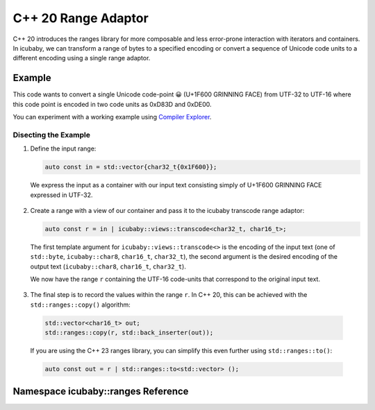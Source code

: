 C++ 20 Range Adaptor
====================
C++ 20 introduces the ranges library for more composable and less error-prone interaction with
iterators and containers. In icubaby, we can transform a range of bytes to a specified encoding or
convert a sequence of Unicode code units to a different encoding using a single range adaptor.

Example
-------

.. code-block:: cpp
  :linenos:
     
  #include <icubaby/icubaby.hpp>
  #include <vector>
  
  auto grinning_face() {
    auto const in = std::vector{char32_t{0x1F600}};
    auto const r = in | icubaby::views::transcode<char32_t, char16_t>;
    std::vector<char16_t> out;
    std::ranges::copy(r, std::back_inserter(out));
    return out;
  }


This code wants to convert a single Unicode code-point 😀 (U+1F600 GRINNING FACE) from UTF-32 to
UTF-16 where this code point is encoded in two code units as 0xD83D and 0xDE00.

You can experiment with a working example using `Compiler Explorer <https://godbolt.org/z/MaEEYnxG6>`_.

Disecting the Example
^^^^^^^^^^^^^^^^^^^^^

1. Define the input range:

   .. code-block:: cpp
     
     auto const in = std::vector{char32_t{0x1F600}};

  We express the input as a container with our input text consisting simply of U+1F600 GRINNING FACE
  expressed in UTF-32.

2. Create a range with a view of our container and pass it to the icubaby transcode range adaptor:

   .. code-block:: cpp
     
     auto const r = in | icubaby::views::transcode<char32_t, char16_t>;

  The first template argument for ``icubaby::views::transcode<>`` is the encoding of the input text
  (one of ``std::byte``, ``icubaby::char8``, ``char16_t``, ``char32_t``), the second argument is the
  desired encoding of the output text (``icubaby::char8``, ``char16_t``, ``char32_t``).

  We now have the range ``r`` containing the UTF-16 code-units that correspond to the original input
  text.

3. The final step is to record the values within the range ``r``. In C++ 20, this can be achieved
   with the ``std::ranges::copy()`` algorithm:

  .. code-block::
     
    std::vector<char16_t> out;
    std::ranges::copy(r, std::back_inserter(out));

  If you are using the C++ 23 ranges library, you can simplify this even further using
  ``std::ranges::to()``:

  .. code-block::
     
    auto const out = r | std::ranges::to<std::vector> ();

Namespace icubaby::ranges Reference
-----------------------------------

.. doxygennamespace:: icubaby::ranges

